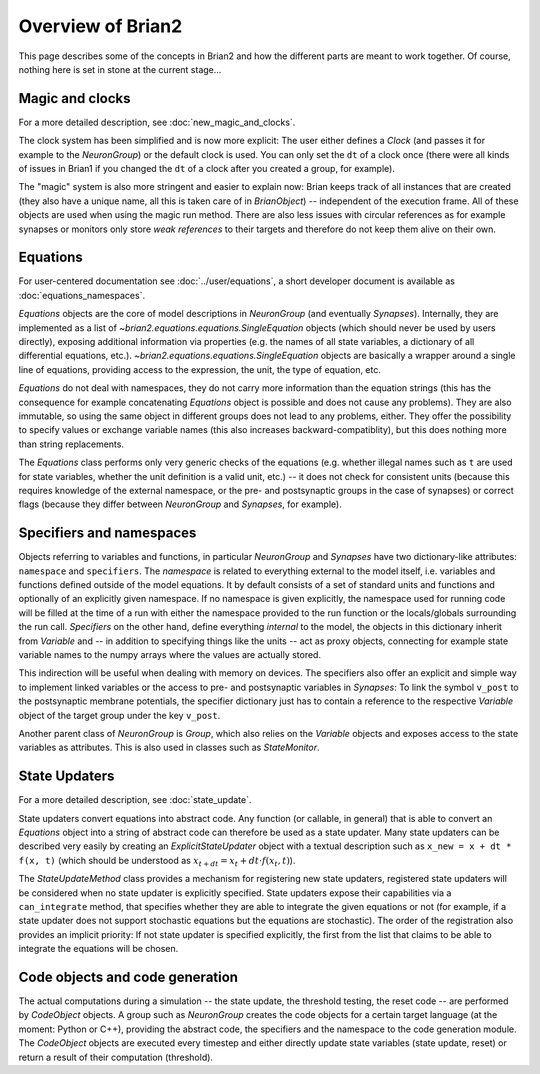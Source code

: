 Overview of Brian2
=============================

This page describes some of the concepts in Brian2 and how the different parts
are meant to work together. Of course, nothing here is set in stone at the
current stage...

Magic and clocks
----------------
For a more detailed description, see :doc:`new_magic_and_clocks`.

The clock system has been simplified and is now more explicit: The user either
defines a `Clock` (and passes it for example to the `NeuronGroup`) or the default
clock is used. You can only set the ``dt`` of a clock once (there were all kinds
of issues in Brian1 if you changed the ``dt`` of a clock after you created a
group, for example).  

The "magic" system is also more stringent and easier to explain now: Brian
keeps track of all instances that are created (they also have a unique name,
all this is taken care of in `BrianObject`) -- independent of the execution
frame. All of these objects are used when using the magic run method. There are
also less issues with circular references as for example synapses or monitors
only store *weak references* to their targets and therefore do not keep them
alive on their own. 

Equations
---------
For user-centered documentation see :doc:`../user/equations`, a short developer
document is available as :doc:`equations_namespaces`.
 
`Equations` objects are the core of model descriptions in `NeuronGroup` (and
eventually `Synapses`). Internally, they are implemented as a list of
`~brian2.equations.equations.SingleEquation` objects (which should never be
used by users directly), exposing additional information via properties (e.g.
the names of all state variables, a dictionary of all differential equations,
etc.). `~brian2.equations.equations.SingleEquation` objects are basically a
wrapper around a single line of equations, providing access to the expression,
the unit, the type of equation, etc.

`Equations` do not deal with namespaces, they do not carry more information
than the equation strings (this has the consequence for example concatenating
`Equations` object is possible and does not cause any problems). They are also
immutable, so using the same object in different groups does not lead to any
problems, either. They offer the possibility to specify values or exchange
variable names (this also increases backward-compatiblity), but this does
nothing more than string replacements.

The `Equations` class performs only very generic checks of the equations (e.g.
whether illegal names such as ``t`` are used for state variables, whether the
unit definition is a valid unit, etc.) -- it does not check for consistent
units (because this requires knowledge of the external namespace, or the pre-
and postsynaptic groups in the case of synapses) or correct flags (because they
differ between `NeuronGroup` and `Synapses`, for example).

Specifiers and namespaces
-------------------------
Objects referring to variables and functions, in particular `NeuronGroup`
and `Synapses` have two dictionary-like attributes: ``namespace``
and ``specifiers``. The *namespace* is related to everything external to the
model itself, i.e. variables and functions defined outside of the model
equations. It by default consists of a set of standard units and functions 
and optionally of an explicitly given namespace. If no namespace is given
explicitly, the namespace used for running code will be filled at the time of 
a run with either the namespace provided to the run function or the
locals/globals surrounding the run call. *Specifiers* on the other hand,
define everything *internal* to the model, the objects in this dictionary
inherit from `Variable` and -- in addition to specifying things like the units
-- act as proxy objects, connecting for example state variable names to the
numpy arrays where the values are actually stored.

This indirection will be useful when dealing with memory on devices. The
specifiers also offer an explicit and simple way to implement linked variables
or the access to pre- and postsynaptic variables in `Synapses`: To link the
symbol ``v_post`` to the postsynaptic membrane potentials, the specifier
dictionary just has to contain a reference to the respective `Variable` object
of the target group under the key ``v_post``.

Another parent class of `NeuronGroup` is `Group`, which also relies on the
`Variable` objects and exposes access to the state variables as attributes.
This is also used in classes such as `StateMonitor`.

State Updaters
--------------
For a more detailed description, see :doc:`state_update`.

State updaters convert equations into abstract code. Any function (or callable,
in general) that is able to convert an `Equations` object into a string of
abstract code can therefore be used as a state updater. Many state updaters
can be described very easily by creating an `ExplicitStateUpdater` object with
a textual description such as ``x_new = x + dt * f(x, t)`` (which should be
understood as :math:`x_{t+dt} = x_t + dt \cdot f(x_t, t)`).

The `StateUpdateMethod` class provides a mechanism for registering new
state updaters, registered state updaters will be considered when no state
updater is explicitly specified. State updaters expose their capabilities via a
``can_integrate`` method, that specifies whether they are able to integrate
the given equations or not (for example, if a state updater does not support
stochastic equations but the equations are stochastic). The order of the
registration also provides an implicit priority: If not state updater is
specified explicitly, the first from the list that claims to be able to
integrate the equations will be chosen.

Code objects and code generation
--------------------------------
The actual computations during a simulation -- the state update, the threshold
testing, the reset code --  are performed by `CodeObject` objects. A group such
as `NeuronGroup` creates the code objects for a certain target language (at
the moment: Python or C++), providing the abstract code, the specifiers and the
namespace to the code generation module. The `CodeObject` objects are executed
every timestep and either directly update state variables (state update, reset)
or return a result of their computation (threshold).
